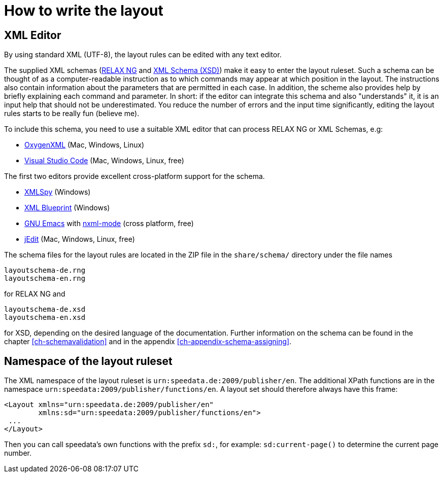[[ch-writelayoutfile]]

= How to write the layout


== XML Editor

By using standard XML (UTF-8), the layout rules can be edited with any text editor.

The supplied XML schemas (https://en.wikipedia.org/wiki/RELAX_NG[RELAX NG] and https://en.wikipedia.org/wiki/XML_Schema_(W3C)[XML Schema (XSD)]) make it easy to enter the layout ruleset. Such a schema can be thought of as a computer-readable instruction as to which commands may appear at which position in the layout. The instructions also contain information about the parameters that are permitted in each case. In addition, the scheme also provides help by briefly explaining each command and parameter. In short: if the editor can integrate this schema and also "understands" it, it is an input help that should not be underestimated. You reduce the number of errors and the input time significantly, editing the layout rules starts to be really fun (believe me).

To include this schema, you need to use a suitable XML editor that can process RELAX NG or XML Schemas, e.g:

-   https://www.oxygenxml.com[OxygenXML] (Mac, Windows, Linux)
-   https://code.visualstudio.com[Visual Studio Code] (Mac, Windows, Linux, free)

The first two editors provide excellent cross-platform support for the schema.

-   https://www.altova.com/xml-editor/[XMLSpy] (Windows)
-   https://www.xmlblueprint.com/[XML Blueprint] (Windows)
-   https://www.gnu.org/software/emacs/[GNU Emacs] with http://www.thaiopensource.com/nxml-mode/[nxml-mode] (cross platform, free)
-   http://www.jedit.org[jEdit] (Mac, Windows, Linux, free)


The schema files for the layout rules are located in the ZIP file in the `share/schema/` directory under the file names

[source]
----
layoutschema-de.rng
layoutschema-en.rng
----

for RELAX NG and

[source]
----
layoutschema-de.xsd
layoutschema-en.xsd
----

for XSD, depending on the desired language of the documentation. Further information on the schema can be found in the chapter <<ch-schemavalidation>> and in the appendix <<ch-appendix-schema-assigning>>.

==  Namespace of the layout ruleset

The XML namespace of the layout ruleset is `urn:speedata.de:2009/publisher/en`. The additional XPath functions are in the namespace `urn:speedata:2009/publisher/functions/en`. A layout set should therefore always have this frame:

[source, xml]
-------------------------------------------------------------------------------
<Layout xmlns="urn:speedata.de:2009/publisher/en"
        xmlns:sd="urn:speedata:2009/publisher/functions/en">
 ...
</Layout>
-------------------------------------------------------------------------------

Then you can call speedata's own functions with the prefix `sd:`, for example: `sd:current-page()` to determine the current page number.


// EOF
